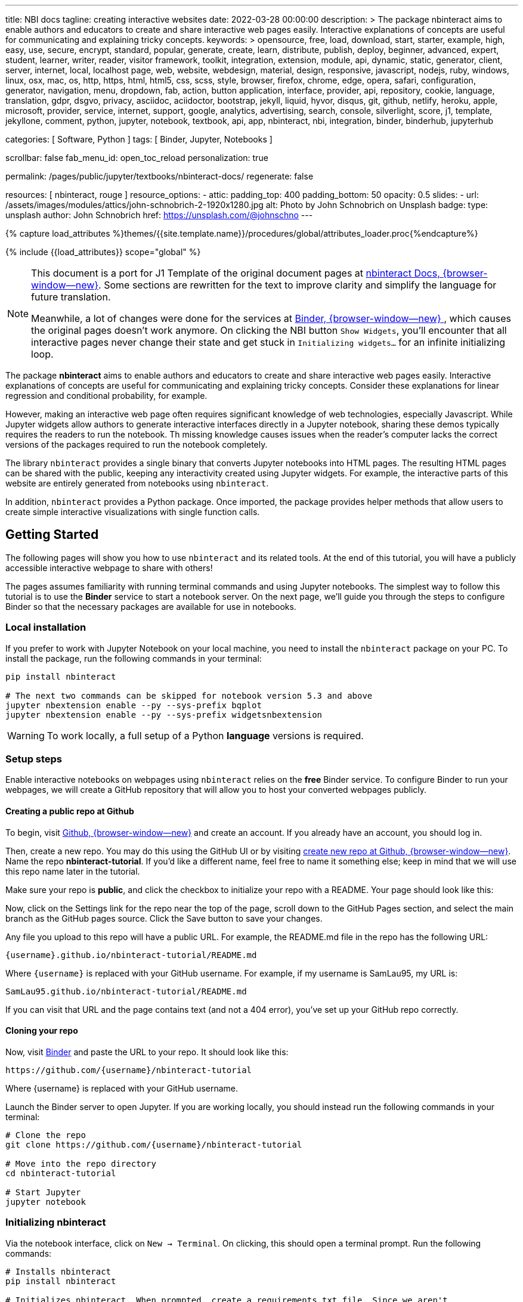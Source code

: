 ---
title:                                  NBI docs
tagline:                                creating interactive websites
date:                                   2022-03-28 00:00:00
description: >
                                        The package nbinteract aims to enable authors and educators to create and
                                        share interactive web pages easily. Interactive explanations of concepts are
                                        useful for communicating and explaining tricky concepts.
keywords: >
                                        opensource, free, load, download, start, starter, example,
                                        high, easy, use, secure, encrypt, standard, popular,
                                        generate, create, learn, distribute, publish, deploy,
                                        beginner, advanced, expert, student, learner, writer, reader, visitor
                                        framework, toolkit, integration, extension, module, api,
                                        dynamic, static, generator, client, server, internet, local, localhost
                                        page, web, website, webdesign, material, design, responsive,
                                        javascript, nodejs, ruby, windows, linux, osx, mac, os,
                                        http, https, html, html5, css, scss, style,
                                        browser, firefox, chrome, edge, opera, safari,
                                        configuration, generator, navigation, menu, dropdown, fab, action, button
                                        application, interface, provider, api, repository,
                                        cookie, language, translation, gdpr, dsgvo, privacy,
                                        asciidoc, aciidoctor, bootstrap, jekyll, liquid,
                                        hyvor, disqus, git, github, netlify, heroku, apple, microsoft,
                                        provider, service, internet, support,
                                        google, analytics, advertising, search, console, silverlight, score,
                                        j1, template, jekyllone, comment,
                                        python, jupyter, notebook, textbook, api, app, nbinteract,
                                        nbi, integration, binder, binderhub, jupyterhub

categories:                             [ Software, Python ]
tags:                                   [ Binder, Jupyter, Notebooks ]

scrollbar:                              false
fab_menu_id:                            open_toc_reload
personalization:                        true

permalink:                              /pages/public/jupyter/textbooks/nbinteract-docs/
regenerate:                             false

resources:                              [ nbinteract, rouge ]
resource_options:
  - attic:
      padding_top:                      400
      padding_bottom:                   50
      opacity:                          0.5
      slides:
        - url:                          /assets/images/modules/attics/john-schnobrich-2-1920x1280.jpg
          alt:                          Photo by John Schnobrich on Unsplash
          badge:
            type:                       unsplash
            author:                     John Schnobrich
            href:                       https://unsplash.com/@johnschno
---

// Page Initializer
// =============================================================================
// Enable the Liquid Preprocessor
:page-liquid:

// Set (local) page attributes here
// -----------------------------------------------------------------------------
// :page--attr:                                   <attr-value>
:badges-enabled:                                  true
:binder-badge-enabled:                            false
:binder--home:                                    https://mybinder.org/
:binder--docs:                                    https://mybinder.readthedocs.io/en/latest/
:binder-app-launch--tree:                         https://mybinder.org/v2/gh/jekyll-one/nbinteract-notebooks/main?urlpath=/tree

//  Load Liquid procedures
// -----------------------------------------------------------------------------
{% capture load_attributes %}themes/{{site.template.name}}/procedures/global/attributes_loader.proc{%endcapture%}

// Load page attributes
// -----------------------------------------------------------------------------
{% include {{load_attributes}} scope="global" %}


// Page content
// ~~~~~~~~~~~~~~~~~~~~~~~~~~~~~~~~~~~~~~~~~~~~~~~~~~~~~~~~~~~~~~~~~~~~~~~~~~~~~
// Include sub-documents (if any)
// -----------------------------------------------------------------------------
// image:/assets/images/badges/myBinder.png[Binder, link="https://mybinder.org/", {browser-window--new}]
// image:/assets/images/badges/docsBinder.png[Binder, link="https://mybinder.readthedocs.io/en/latest/", {browser-window--new}]

ifeval::[{binder-badges-enabled} == true]
image:https://mybinder.org/badge_logo.svg[Binder, link="{binder-app-launch--tree}", {browser-window--new}]
endif::[]

[NOTE]
====
This document is a port for J1 Template of the original document pages
at link:{url-nbinteract--docs}[nbinteract Docs, {browser-window--new}].
Some sections are rewritten for the text to improve clarity and simplify the
language for future translation.

Meanwhile, a lot of changes were done for the services at
link:{url-binder--home}[Binder, {browser-window--new} ], which causes the
original pages doesn't work anymore. On clicking the NBI button `Show Widgets`,
you'll encounter that all interactive pages never change their state and
get stuck in `Initializing widgets...` for an infinite initializing loop.
====

The package *nbinteract* aims to enable authors and educators to create and
share interactive web pages easily. Interactive explanations of concepts are
useful for communicating and explaining tricky concepts. Consider these
explanations for linear regression and conditional probability, for example.

However, making an interactive web page often requires significant knowledge
of web technologies, especially Javascript. While Jupyter widgets allow authors
to generate interactive interfaces directly in a Jupyter notebook,
sharing these demos typically requires the readers to run the notebook. Th
 missing knowledge causes issues when the reader's computer lacks the correct
versions of the packages required to run the notebook completely.

The library `nbinteract` provides a single binary that converts Jupyter
notebooks into HTML pages. The resulting HTML pages can be shared with the
public, keeping any interactivity created using Jupyter widgets. For example,
the interactive parts of this website are entirely generated from notebooks
using `nbinteract`.

In addition, `nbinteract` provides a Python package. Once imported, the package
provides helper methods that allow users to create simple interactive
visualizations with single function calls.

== Getting Started

The following pages will show you how to use `nbinteract` and its related
tools. At the end of this tutorial, you will have a publicly accessible
interactive webpage to share with others!

The pages assumes familiarity with running terminal commands and using Jupyter
notebooks. The simplest way to follow this tutorial is to use the *Binder*
service to start a notebook server. On the next page, we'll guide you through
the steps to configure Binder so that the necessary packages are available for
use in notebooks.

=== Local installation

If you prefer to work with Jupyter Notebook on your local machine, you need
to install the `nbinteract` package on your PC. To install the package, run
the following commands in your terminal:

[source, sh]
----
pip install nbinteract

# The next two commands can be skipped for notebook version 5.3 and above
jupyter nbextension enable --py --sys-prefix bqplot
jupyter nbextension enable --py --sys-prefix widgetsnbextension
----

WARNING: To work locally, a full setup of a Python *language* versions
is required.

=== Setup steps

Enable interactive notebooks on webpages using `nbinteract` relies on the
*free* Binder service. To configure Binder to run your webpages, we will
create a GitHub repository that will allow you to host your converted webpages
publicly.

==== Creating a public repo at Github

To begin, visit https://github.com[Github, {browser-window--new}] and create
an account. If you already have an account, you should log in.

Then, create a new repo. You may do this using the GitHub UI or by visiting
https://github.com/new[create new repo at Github, {browser-window--new}]. Name
the repo *nbinteract-tutorial*. If you'd like a different name, feel free to
name it something else; keep in mind that we will use this repo name later in
the tutorial.

Make sure your repo is *public*, and click the checkbox to initialize your
repo with a README. Your page should look like this:

// image gh-repo-setup

Now, click on the Settings link for the repo near the top of the page, scroll
down to the GitHub Pages section, and select the main branch as the GitHub
pages source. Click the Save button to save your changes.

// image gh-pages-setup

Any file you upload to this repo will have a public URL. For example, the
README.md file in the repo has the following URL:

  {username}.github.io/nbinteract-tutorial/README.md

Where `{username}` is replaced with your GitHub username. For example, if
my username is SamLau95, my URL is:

  SamLau95.github.io/nbinteract-tutorial/README.md

If you can visit that URL and the page contains text (and not a 404 error),
you've set up your GitHub repo correctly.

==== Cloning your repo

Now, visit http://mybinder.org/[Binder] and paste the URL to your repo. It
should look like this:

  https://github.com/{username}/nbinteract-tutorial

Where {username} is replaced with your GitHub username.

Launch the Binder server to open Jupyter. If you are working locally, you
should instead run the following commands in your terminal:

[source, sh]
----
# Clone the repo
git clone https://github.com/{username}/nbinteract-tutorial

# Move into the repo directory
cd nbinteract-tutorial

# Start Jupyter
jupyter notebook
----

=== Initializing nbinteract

Via the notebook interface, click on `New -> Terminal`. On clicking, this
should open a terminal prompt. Run the following commands:

[source, sh]
----
# Installs nbinteract
pip install nbinteract

# Initializes nbinteract. When prompted, create a requirements.txt file. Since we aren't
# adding additional packages in this tutorial, re-run the command to finish initialization.
nbinteract init

git add -A
git commit -m "Setup nbinteract"
git push origin main
----

The commands initialize the `nbinteract` package and push the configuration
files to GitHub. If you are working locally, skip the pip install command
above and run the remaining commands in your terminal.

textbook::nbi_docs_tutorial_interact[]

=== Publishing a Webpage

To convert a notebook into an HTML file, start a terminal and run the following command.

[source, sh]
----
  nbinteract tutorial.ipynb
----

The command generates a HTML file `tutorial.html` with the notebook's contents
created in the previous section. Now, push your files to GitHub by running:

[source, sh]
----
git add -A
git commit -m "Publish nb"
git push origin main
----

After pushing, you now have a URL you can view and share:

  {username}.github.io/nbinteract-tutorial/tutorial.html

Where `{username}` is replaced with your GitHub username. For example, if
my username is SamLau95, my URL is:

  SamLau95.github.io/nbinteract-tutorial/tutorial.html

==== Publishing to a different URL

To change the URL of the page you publish, you can rename your notebook
before you convert it. For example, if you rename `tutorial.ipynb` to
`hello.ipynb` and convert the notebook, the resulting URL becomes:

  {username}.github.io/nbinteract-tutorial/hello.html

To change the path segment before the filename (nbinteract-tutorial), you
can create a new GitHub repo with the subpath name you want. Then, you may
create and convert notebooks in this repo. For example, if you create a new
repo called blog-posts and convert a notebook called tutorial.ipynb, the
resulting URL becomes:

  {username}.github.io/blog-posts/tutorial.html

==== Workflow

You have learned a simple workflow to create interactive webpages:

. write a Jupyter notebook containing Python functions
. use interact to create UI elements to interact with the functions.
. zun nbinteract {notebook} in a terminal to generate an interactive
  webpage using your notebook code.
. publish your webpage to GitHub pages to make it publicly accessible.

In the next section, you will create an interactive simulation of the
Monty Hall Problem. Onward!

textbook::nbi_docs_tutorial_monty_hall[]

== Recipes

The Recipes section shows in simple steps how to use `nbinteract`. In addition
to the classic widgets provided by Juypter Notebook, `nbinteract` offers
additional interactive elements.

=== Exporting with `nbinteract`

Installing the `nbinteract` package installs a command-line tool for
converting notebooks into HTML pages. For example, to convert a notebook
called `Hello.ipynb` using the Binder spec `calebs11/nbinteract-image/main`:

[source, sh]
----
# `main` is optional since it is the default
nbinteract Hello.ipynb -s calebs11/nbinteract-image
----

After running nbinteract init, you may omit the -s flag and simply write:

[source, sh]
----
nbinteract Hello.ipynb
----

One advantage of the command line tool is that it can convert notebooks in
folders as well as individual notebooks:

[source, sh]
----
# Using the -r flag tells nbinteract to recursively search for .ipynb files
# in nb_folder
nbinteract -r nb_folder/
----

For the complete set of options, run nbinteract --help.

[source, sh]
----
$ nbinteract --help
----

....
`nbinteract NOTEBOOKS ...` converts notebooks into HTML pages. Note that
running this command outside a GitHub project initialized with `nbinteract
init` requires you to specify the --spec SPEC option.

Arguments:
  NOTEBOOKS  List of notebooks or folders to convert. If folders are passed in,
             all the notebooks in each folder are converted. The resulting HTML
             files are created adjacent to their originating notebooks and will
             clobber existing files of the same name.

             By default, notebooks in subfolders will not be converted; use the
             --recursive flag to recursively convert notebooks in subfolders.

Options:
  -h --help                  Show this screen
  -s SPEC --spec SPEC        BinderHub spec for Jupyter image. Must be in the
                             format: `{username}/{repo}/{branch}`. For example:
                             'SamLau95/nbinteract-image/master'. This flag is
                             **required** unless a .nbinteract.json file exists
                             in the project root with the "spec" key. If branch
                             is not specified, default to `main`.
  -t TYPE --template TYPE    Specifies the type of HTML page to generate. Valid
                             types: full (standalone page), partial (embeddable
                             page with library), or plain (embeddable page
                             without JS).
                             [default: full]
  -B --no-top-button         If set, doesn't generate button at top of page.
  -r --recursive             Recursively convert notebooks in subdirectories.
  -o FOLDER --output=FOLDER  Outputs HTML files into FOLDER instead of
                             outputting files adjacent to their originating
                             notebooks. All files will be direct descendants of
                             the folder even if --recursive is set.
  -i FOLDER --images=FOLDER  Extracts images from HTML and writes into FOLDER
                             instead of encoding images in base64 in the HTML.
                             Requires -o option to be set as well.
  -e --execute               Executes the notebook before converting to HTML,
                             functioning like the equivalent flag for
                             nbconvert. Configure NbiExecutePreprocessor to
                             change conversion instead of the base
                             ExecutePreprocessor.
....

=== The method `nbi.publish()`

The `nbi.publish()` method can be run *inside* a Jupyter notebook cell.
It has the following signature:

[source, python]
----
import nbinteract as nbi

nbi.publish(spec, nb_name, template='full', save_first=True)
----

....
Converts nb_name to an HTML file. Preserves widget functionality.

Outputs a link to download HTML file after conversion if called in a
notebook environment.

Equivalent to running `nbinteract ${spec} ${nb_name}` on the command line.

Args:
    spec (str): BinderHub spec for Jupyter image. Must be in the format:
        `${username}/${repo}/${branch}`.

    nb_name (str): Complete name of the notebook file to convert. Can be a
        relative path (eg. './foo/test.ipynb').

    template (str): Template to use for conversion. Valid templates:

        - 'full': Outputs a complete standalone HTML page with default
          styling. Automatically loads the nbinteract JS library.
        - 'partial': Outputs an HTML partial that can be embedded in
          another page. Automatically loads the nbinteract JS library.
        - 'gitbook': Outputs an HTML partial used to embed in a Gitbook or
          other environments where the nbinteract JS library is already
          loaded.

    save_first (bool): If True, saves the currently opened notebook before
        converting nb_name. Used to ensure notebook is written to
        filesystem before starting conversion. Does nothing if not in a
        notebook environment.


Returns:
    None
....

For example, to convert a notebook called Hello.ipynb using the Binder spec
`calebs11/nbinteract-image/main`:

[source, sh]
----
nbi.publish('calebs11/nbinteract-image/main', 'Hello.ipynb')
----

textbook::nbi_docs_recipes_graphing[]

textbook::nbi_docs_recipes_layout[]

textbook::nbi_docs_recipes_interactive_questions[]

== Examples

For more examples of interactive notebooks, see this section. The examples
show a selection of specific learning content at colleges and universities
on statistical issues.

textbook::nbi_docs_empirical_distributions[]

textbook::nbi_docs_examples_sampling_from_a_population[]

textbook::nbi_docs_examples_variability_of_the_sample_mean[]

textbook::nbi_docs_examples_correlation[]

textbook::nbi_docs_examples_linear_regression[]

textbook::nbi_docs_central_limit_theorem[]
